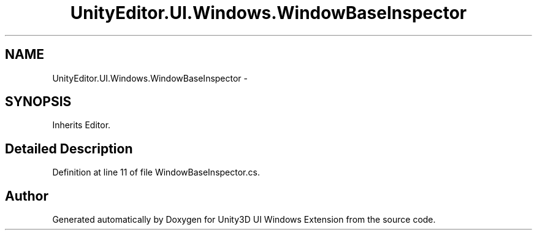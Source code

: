 .TH "UnityEditor.UI.Windows.WindowBaseInspector" 3 "Fri Apr 3 2015" "Version version 0.8a" "Unity3D UI Windows Extension" \" -*- nroff -*-
.ad l
.nh
.SH NAME
UnityEditor.UI.Windows.WindowBaseInspector \- 
.SH SYNOPSIS
.br
.PP
.PP
Inherits Editor\&.
.SH "Detailed Description"
.PP 
Definition at line 11 of file WindowBaseInspector\&.cs\&.

.SH "Author"
.PP 
Generated automatically by Doxygen for Unity3D UI Windows Extension from the source code\&.
